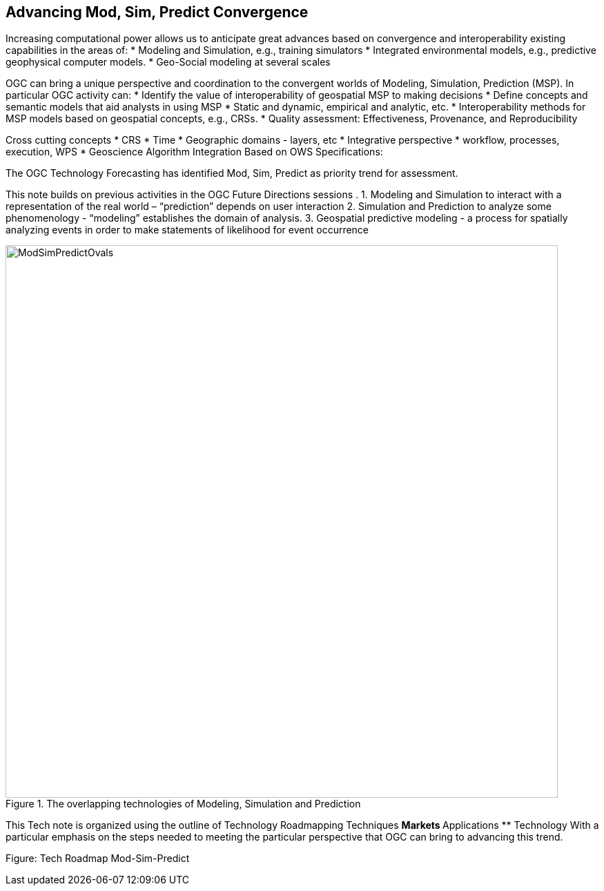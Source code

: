 == Advancing Mod, Sim, Predict Convergence
//write text in as many clauses as necessary. Use one document or many, your choice!


Increasing computational power allows us to anticipate great advances based on convergence and interoperability existing capabilities in the areas of:
* Modeling and Simulation, e.g., training simulators
* Integrated environmental models, e.g., predictive geophysical computer models.
* Geo-Social modeling at several scales

OGC can bring a unique perspective and coordination to the convergent worlds of Modeling, Simulation, Prediction (MSP).  In particular OGC activity can:
* Identify the value of interoperability of geospatial MSP to making decisions
* Define concepts and semantic models that aid analysts in using MSP
    * Static and dynamic, empirical and analytic, etc.
* Interoperability methods for MSP models based on geospatial concepts, e.g., CRSs.
* Quality assessment: Effectiveness, Provenance, and Reproducibility

Cross cutting concepts
* CRS
* Time
* Geographic domains - layers, etc
* Integrative perspective
* workflow, processes, execution, WPS
* Geoscience Algorithm Integration Based on OWS Specifications:


The OGC Technology Forecasting has identified Mod, Sim, Predict as priority trend for assessment.

This note builds on previous activities in the OGC Future Directions sessions .
1. Modeling and Simulation to interact with a representation of the real world – “prediction” depends on user interaction
2. Simulation and Prediction to analyze some phenomenology - “modeling” establishes the domain of analysis.
3. Geospatial predictive modeling - a process for spatially analyzing events in order to make statements of likelihood for event occurrence

//  If you want to reference a figure by using a figure number, it is important to use the following syntax. The figure identifier for <<img_mindMap>> is the first statement of the header. Please adapt the width as appropriate.

[#img_mindMap,reftext='{figure-caption} {counter:figure-num}']
.The overlapping technologies of Modeling, Simulation and Prediction
image::images/ModSimPredictOvals.png[width=800,align="center"]


This Tech note is organized using the outline of Technology Roadmapping Techniques
** Markets
** Applications
** Technology
With a particular emphasis on the steps needed to meeting the particular perspective that OGC can bring to advancing this trend.

Figure: Tech Roadmap  Mod-Sim-Predict
